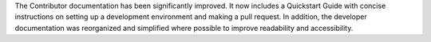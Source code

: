 The Contributor documentation has been significantly improved. It now includes a
Quickstart Guide with concise instructions on setting up a development environment and
making a pull request. In addition, the developer documentation was reorganized and
simplified where possible to improve readability and accessibility.
